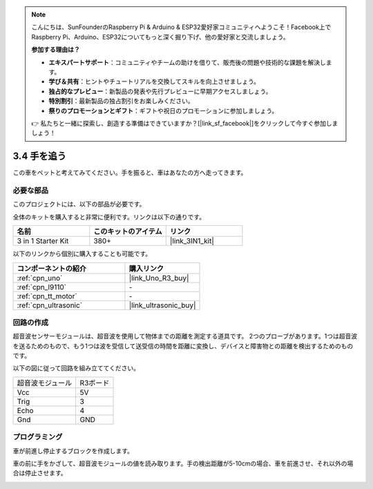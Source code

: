 .. note::

    こんにちは、SunFounderのRaspberry Pi & Arduino & ESP32愛好家コミュニティへようこそ！Facebook上でRaspberry Pi、Arduino、ESP32についてもっと深く掘り下げ、他の愛好家と交流しましょう。

    **参加する理由は？**

    - **エキスパートサポート**：コミュニティやチームの助けを借りて、販売後の問題や技術的な課題を解決します。
    - **学び＆共有**：ヒントやチュートリアルを交換してスキルを向上させましょう。
    - **独占的なプレビュー**：新製品の発表や先行プレビューに早期アクセスしましょう。
    - **特別割引**：最新製品の独占割引をお楽しみください。
    - **祭りのプロモーションとギフト**：ギフトや祝日のプロモーションに参加しましょう。

    👉 私たちと一緒に探索し、創造する準備はできていますか？[|link_sf_facebook|]をクリックして今すぐ参加しましょう！

.. _sh_follow1:

3.4 手を追う
===========================

この車をペットと考えてみてください。手を振ると、車はあなたの方へ走ってきます。

必要な部品
---------------------

このプロジェクトには、以下の部品が必要です。

全体のキットを購入すると非常に便利です。リンクは以下の通りです。

.. list-table::
    :widths: 20 20 20
    :header-rows: 1

    *   - 名前
        - このキットのアイテム
        - リンク
    *   - 3 in 1 Starter Kit
        - 380+
        - |link_3IN1_kit|

以下のリンクから個別に購入することも可能です。

.. list-table::
    :widths: 30 20
    :header-rows: 1

    *   - コンポーネントの紹介
        - 購入リンク

    *   - :ref:`cpn_uno`
        - |link_Uno_R3_buy|
    *   - :ref:`cpn_l9110` 
        - \-
    *   - :ref:`cpn_tt_motor`
        - \-
    *   - :ref:`cpn_ultrasonic`
        - |link_ultrasonic_buy|

回路の作成
-----------------------

超音波センサーモジュールは、超音波を使用して物体までの距離を測定する道具です。
2つのプローブがあります。1つは超音波を送るためのもので、もう1つは波を受信して送受信の時間を距離に変換し、デバイスと障害物との距離を検出するためのものです。

以下の図に従って回路を組み立ててください。

.. list-table:: 

    * - 超音波モジュール
      - R3ボード
    * - Vcc
      - 5V
    * - Trig
      - 3
    * - Echo
      - 4
    * - Gnd
      - GND

.. image:: img/car_6.png
    :width: 800

プログラミング
----------------

車が前進し停止するブロックを作成します。

.. image:: img/4_hand1.png

車の前に手をかざして、超音波モジュールの値を読み取ります。手の検出距離が5-10cmの場合、車を前進させ、それ以外の場合は停止させます。

.. image:: img/4_hand2.png